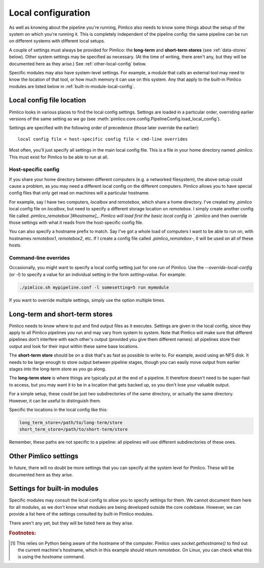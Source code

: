 .. _local-config:

=======================
  Local configuration
=======================
As well as knowing about the pipeline you're running, Pimlico also needs to know some things about the setup of the
system on which you're running it. This is completely independent of the pipeline config: the same pipeline can
be run on different systems with different local setups.

A couple of settings must always be provided for Pimlico: the **long-term** and **short-term stores** (see
:ref:`data-stores` below). Other system settings may be specified as necessary. (At the time of writing, there
aren't any, but they will be documented here as they arise.) See :ref:`other-local-config` below.

Specific modules may also have system-level settings. For example, a module that calls an external tool may need
to know the location of that tool, or how much memory it can use on this system. Any that apply to the built-in
Pimlico modules are listed below in :ref:`built-in-module-local-config`.

Local config file location
==========================
Pimlico looks in various places to find the local config settings. Settings are loaded in a particular order,
overriding earlier versions of the same setting as we go
(see :meth:`pimlico.core.config.PipelineConfig.load_local_config`).

Settings are specified with the following order of precedence (those later override the earlier)::

   local config file < host-specific config file < cmd-line overrides

Most often, you'll just specify all settings in the main local config file. This is a file in your home directory
named `.pimlico`. This must exist for Pimlico to be able to run at all.

Host-specific config
--------------------
If you share your home directory between different computers (e.g. a networked filesystem), the above setup could
cause a problem, as you may need a different local config on the different computers. Pimlico allows you to
have special config files that only get read on machines will a particular hostname.

For example, say I have two computers, `localbox` and `remotebox`, which share a home directory. I've created my
`.pimlico` local config file on `localbox`, but need to specify a different storage location on `remotebox`.
I simply create another config file called `.pimlico_remotebox`[#hostname]_. Pimlico will load first the
basic local config in `.pimlico` and then override those settings with what it reads from the host-specific
config file.

You can also specify a hostname prefix to match. Say I've got a whole load of computers I want to be able to
run on, with hostnames `remotebox1`, `remotebox2`, etc. If I create a config file called `.pimlico_remotebox-`,
it will be used on all of these hosts.

Command-line overrides
----------------------
Occasionally, you might want to specify a local config setting just for one run of Pimlico. Use the
`--override-local-config` (or `-l`) to specify a value for an individual setting in the form `setting=value`.
For example:

.. code:: sh

   ./pimlico.sh mypipeline.conf -l somesetting=5 run mymodule

If you want to override multiple settings, simply use the option multiple times.

.. _data-stores:

Long-term and short-term stores
===============================
Pimlico needs to know where to put and find output files as it executes.
Settings are given in the local config, since they apply to all Pimlico pipelines you run and may vary from
system to system.
Note that Pimlico will make sure that different pipelines don't interfere
with each other's output (provided you give them different names): all pipelines store their output and look
for their input within these same base locations.

The **short-term store** should be on a disk that's as fast as possible to write to. For example, avoid using an NFS
disk. It needs to be large enough to store output between pipeline stages, though you can easily move
output from earlier stages into the long-term store as you go along.

The **long-term store** is where things are typically put at the end of
a pipeline. It therefore doesn't need to be super-fast to access, but you may want it to be in a location that gets
backed up, so you don't lose your valuable output.

For a simple setup, these could be just two subdirectories of the same directory, or actually the same directory.
However, it can be useful to distinguish them.

Specific the locations in the local config like this:

.. code-block:: ini

    long_term_store=/path/to/long-term/store
    short_term_store=/path/to/short-term/store

Remember, these paths are not specific to a pipeline: all pipelines will use different subdirectories of these ones.

.. _other-local-config:

Other Pimlico settings
======================
In future, there will no doubt be more settings that you can specify at the system level for Pimlico. These
will be documented here as they arise.

.. _built-in-module-local-config:

Settings for built-in modules
=============================
Specific modules may consult the local config to allow you to specify settings for them. We cannot document them here
for all modules, as we don't know what modules are being developed outside the core codebase. However, we can
provide a list here of the settings consulted by built-in Pimlico modules.

There aren't any yet, but they will be listed here as they arise.

.. rubric:: Footnotes:

.. [#hostname] This relies on Python being aware of the hostname of the computer. Pimlico uses `socket.gethostname()`
               to find out the current machine's hostname, which in this example should return `remotebox`. On Linux,
               you can check what this is using the `hostname` command.
